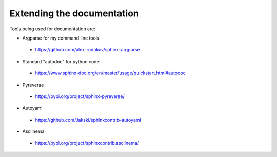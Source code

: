 ===========================
Extending the documentation
===========================

Tools being used for documentation are:


* Argparse for my command line tools

 - https://github.com/alex-rudakov/sphinx-argparse

* Standard "autodoc" for python code

 - https://www.sphinx-doc.org/en/master/usage/quickstart.html#autodoc

* Pyreverse

 - https://pypi.org/project/sphinx-pyreverse/

* Autoyaml

 - https://github.com/Jakski/sphinxcontrib-autoyaml

* Asciinema

 - https://pypi.org/project/sphinxcontrib.asciinema/